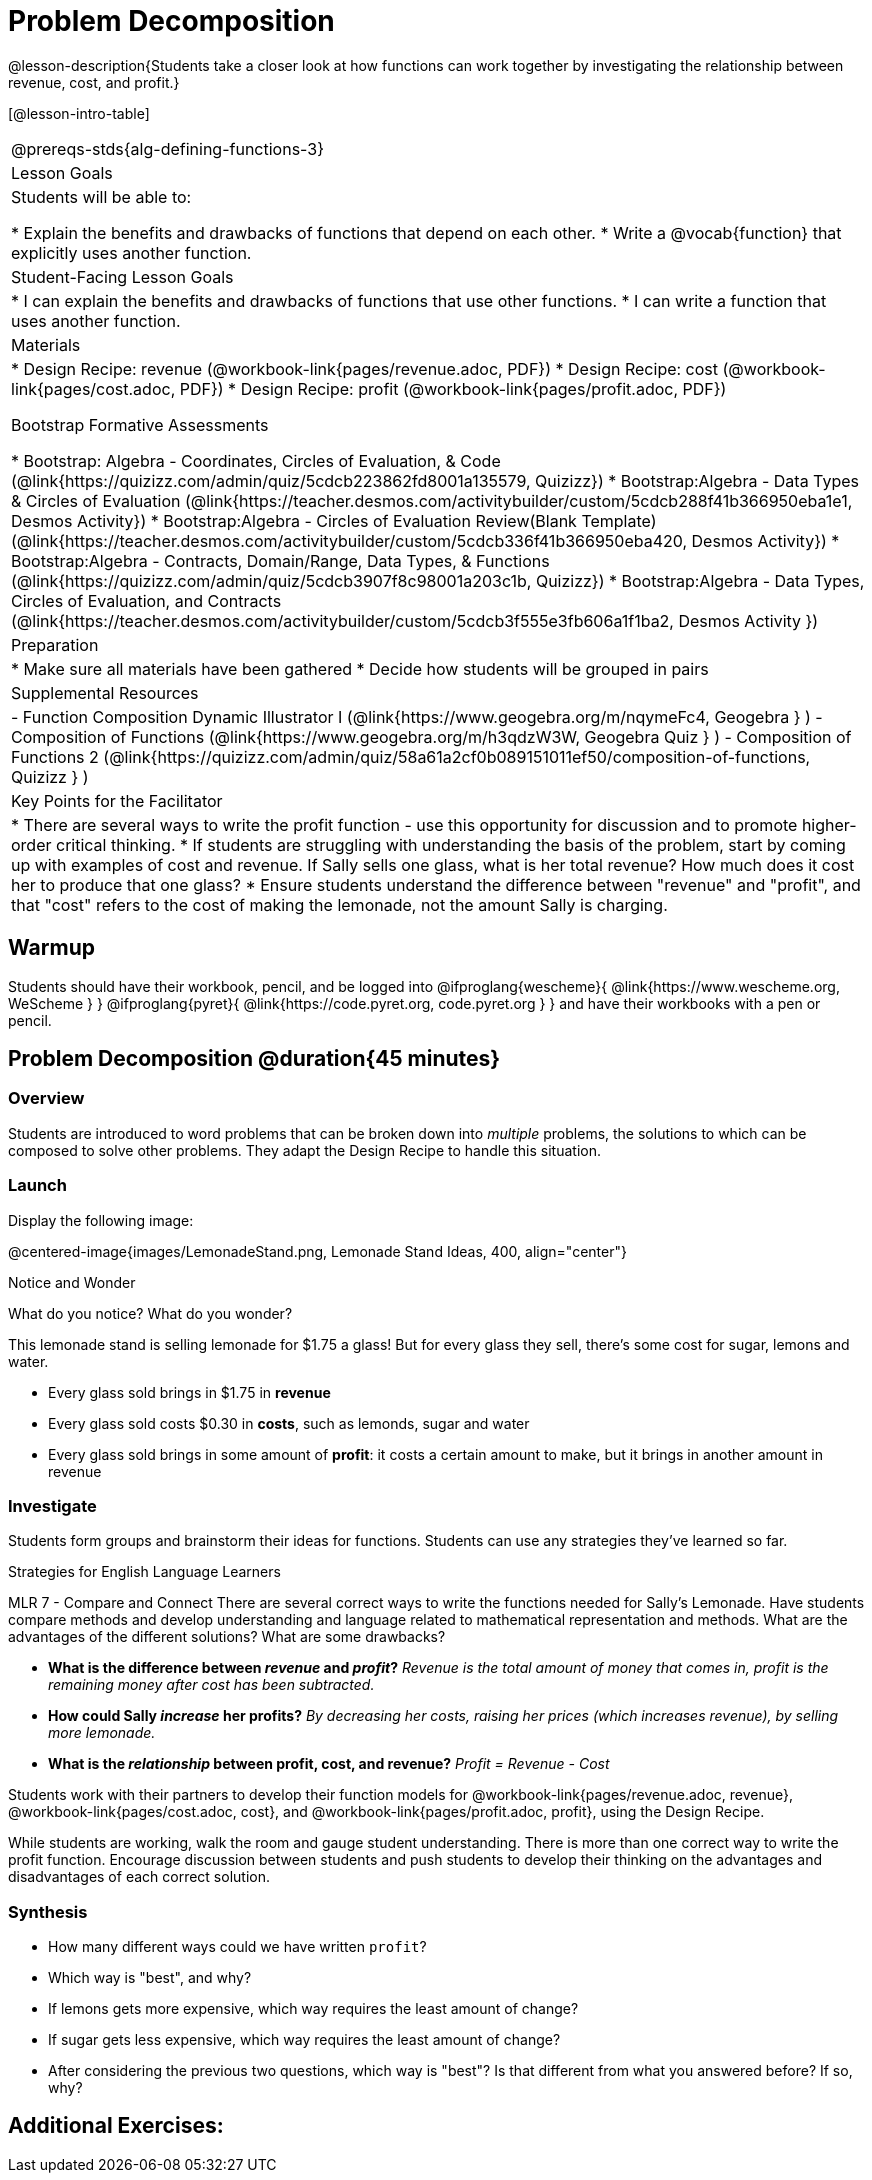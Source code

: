 = Problem Decomposition

@lesson-description{Students take a closer look at how functions can work together by investigating the relationship between revenue, cost, and profit.}

[@lesson-intro-table]
|===
@prereqs-stds{alg-defining-functions-3}
| Lesson Goals
| Students will be able to:

* Explain the benefits and drawbacks of functions that depend on each other.
* Write a @vocab{function} that explicitly uses another function.

| Student-Facing Lesson Goals
|
* I can explain the benefits and drawbacks of functions that use other functions.
* I can write a function that uses another function.

| Materials
|
* Design Recipe: revenue (@workbook-link{pages/revenue.adoc, PDF})
* Design Recipe: cost (@workbook-link{pages/cost.adoc, PDF})
* Design Recipe: profit (@workbook-link{pages/profit.adoc, PDF})

Bootstrap Formative Assessments

* Bootstrap: Algebra - Coordinates, Circles of Evaluation, & Code (@link{https://quizizz.com/admin/quiz/5cdcb223862fd8001a135579, Quizizz})
* Bootstrap:Algebra - Data Types & Circles of Evaluation (@link{https://teacher.desmos.com/activitybuilder/custom/5cdcb288f41b366950eba1e1, Desmos Activity})
* Bootstrap:Algebra - Circles of Evaluation Review(Blank Template) (@link{https://teacher.desmos.com/activitybuilder/custom/5cdcb336f41b366950eba420, Desmos Activity})
* Bootstrap:Algebra - Contracts, Domain/Range, Data Types, & Functions (@link{https://quizizz.com/admin/quiz/5cdcb3907f8c98001a203c1b, Quizizz})
* Bootstrap:Algebra - Data Types, Circles of Evaluation, and Contracts (@link{https://teacher.desmos.com/activitybuilder/custom/5cdcb3f555e3fb606a1f1ba2, Desmos Activity })

| Preparation
|
* Make sure all materials have been gathered
* Decide how students will be grouped in pairs

| Supplemental Resources
|
- Function Composition Dynamic Illustrator I (@link{https://www.geogebra.org/m/nqymeFc4, Geogebra } )
- Composition of Functions (@link{https://www.geogebra.org/m/h3qdzW3W, Geogebra Quiz } )
- Composition of Functions 2 (@link{https://quizizz.com/admin/quiz/58a61a2cf0b089151011ef50/composition-of-functions, Quizizz } )

| Key Points for the Facilitator
|
* There are several ways to write the profit function - use this opportunity for discussion and to promote higher-order critical thinking.
* If students are struggling with understanding the basis of the problem, start by coming up with examples of cost and revenue.  If Sally sells one glass, what is her total revenue?  How much does it cost her to produce that one glass?
* Ensure students understand the difference between "revenue" and "profit", and that "cost" refers to the cost of making the lemonade, not the amount Sally is charging.

|===

== Warmup

Students should have their workbook, pencil, and be logged into
@ifproglang{wescheme}{ @link{https://www.wescheme.org, WeScheme     } }
@ifproglang{pyret}{    @link{https://code.pyret.org, code.pyret.org } }
and have their workbooks with a pen or pencil.

== Problem Decomposition @duration{45 minutes}

=== Overview
Students are introduced to word problems that can be broken down into _multiple_ problems, the solutions to which can be composed to solve other problems. They adapt the Design Recipe to handle this situation.

=== Launch
Display the following image:

@centered-image{images/LemonadeStand.png, Lemonade Stand Ideas, 400, align="center"}

[.notice-box]
.Notice and Wonder
****
What do you notice?  What do you wonder?
****

This lemonade stand is selling lemonade for $1.75 a glass! But for every glass they sell, there's some cost for sugar, lemons and water. 

- Every glass sold brings in $1.75 in *revenue*
- Every glass sold costs $0.30 in *costs*, such as lemonds, sugar and water
- Every glass sold brings in some amount of *profit*: it costs a certain amount to make, but it brings in another amount in revenue

=== Investigate

Students form groups and brainstorm their ideas for functions.  Students can use any strategies they've learned so far.

[.strategy-box]
.Strategies for English Language Learners
****
MLR 7 - Compare and Connect
There are several correct ways to write the functions needed for Sally's Lemonade.  Have students compare methods and develop understanding and language related to mathematical representation and methods.  What are the advantages of the different solutions?  What are some drawbacks?
****

- *What is the difference between _revenue_ and _profit_?*
_Revenue is the total amount of money that comes in, profit is the remaining money after cost has been subtracted._

- *How could Sally _increase_ her profits?*
_By decreasing her costs, raising her prices (which increases revenue), by selling more lemonade._

- *What is the _relationship_ between profit, cost, and revenue?*
_Profit = Revenue - Cost_

[.lesson-instruction]
Students work with their partners to develop their function models for
@workbook-link{pages/revenue.adoc, revenue}, @workbook-link{pages/cost.adoc, cost}, and @workbook-link{pages/profit.adoc, profit}, using the Design Recipe.

While students are working, walk the room and gauge student understanding.  There is more than one correct way to write the profit function.  Encourage discussion between students and push students to develop their thinking on the advantages and disadvantages of each correct solution.

=== Synthesis
- How many different ways could we have written `profit`?
- Which way is "best", and why?
- If lemons gets more expensive, which way requires the least amount of change?
- If sugar gets less expensive, which way requires the least amount of change?
- After considering the previous two questions, which way is "best"? Is that different from what you answered before? If so, why?

== Additional Exercises:

